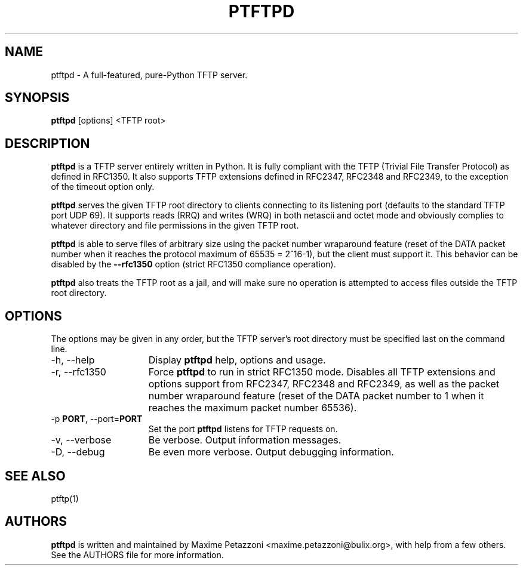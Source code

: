 .TH PTFTPD 1 "2009 Jul 17"
.SH NAME
ptftpd \- A full-featured, pure-Python TFTP server.
.SH SYNOPSIS
.br
.B ptftpd
[options] <TFTP root>
.SH DESCRIPTION
.B ptftpd
is a TFTP server entirely written in Python. It is fully compliant
with the TFTP (Trivial File Transfer Protocol) as defined in RFC1350. It also
supports TFTP extensions defined in RFC2347, RFC2348 and RFC2349, to the
exception of the timeout option only.
.PP
.B ptftpd
serves the given TFTP root directory to clients connecting to its listening
port (defaults to the standard TFTP port UDP 69). It supports reads (RRQ) and
writes (WRQ) in both netascii and octet mode and obviously complies to whatever
directory and file permissions in the given TFTP root.
.PP
.B ptftpd
is able to serve files of arbitrary size using the packet number wraparound
feature (reset of the DATA packet number when it reaches the protocol maximum
of 65535 = 2^16-1), but the client must support it. This behavior can be
disabled by the
.B \-\-rfc1350
option (strict RFC1350 compliance operation).
.PP
.B ptftpd
also treats the TFTP root as a jail, and will make sure no operation is
attempted to access files outside the TFTP root directory.
.SH OPTIONS
The options may be given in any order, but the TFTP server's root directory
must be specified last on the command line.
.br
.TP 15
\-h, \-\-help
Display
.B ptftpd
help, options and usage.
.TP
\-r, \-\-rfc1350
Force
.B ptftpd
to run in strict RFC1350 mode.
Disables all TFTP extensions and options support from RFC2347, RFC2348 and
RFC2349, as well as the packet number wraparound feature (reset of the DATA
packet number to 1 when it reaches the maximum packet number 65536).
.TP
.RB \-p " PORT", " " \-\-port= "PORT"
Set the port
.B ptftpd
listens for TFTP requests on.
.TP
\-v, \-\-verbose
Be verbose. Output information messages.
.TP
\-D, \-\-debug
Be even more verbose. Output debugging information.
.SH SEE ALSO
ptftp(1)
.SH AUTHORS
.B ptftpd
is written and maintained by Maxime Petazzoni <maxime.petazzoni@bulix.org>,
with help from a few others. See the AUTHORS file for more information.
